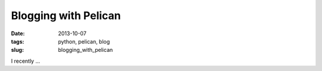 Blogging with Pelican
#####################
:date:  2013-10-07
:tags: python, pelican, blog
:slug:  blogging_with_pelican



I recently ...

